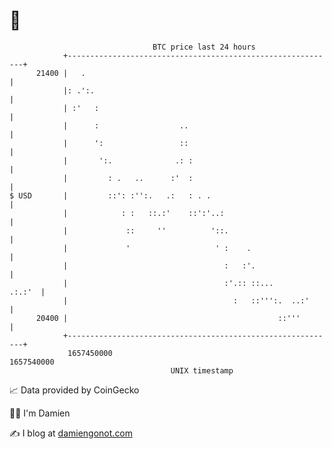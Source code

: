 * 👋

#+begin_example
                                   BTC price last 24 hours                    
               +------------------------------------------------------------+ 
         21400 |   .                                                        | 
               |: .':.                                                      | 
               | :'   :                                                     | 
               |      :                  ..                                 | 
               |      ':                 ::                                 | 
               |       ':.              .: :                                | 
               |         : .   ..      :'  :                                | 
   $ USD       |         ::': :'':.   .:   : . .                            | 
               |            : :   ::.:'    ::':'..:                         | 
               |             ::     ''          '::.                        | 
               |             '                   ' :    .                   | 
               |                                   :   :'.                  | 
               |                                   :'.:: ::...       .:.:'  | 
               |                                     :   ::''':.  ..:'      | 
         20400 |                                               ::'''        | 
               +------------------------------------------------------------+ 
                1657450000                                        1657540000  
                                       UNIX timestamp                         
#+end_example
📈 Data provided by CoinGecko

🧑‍💻 I'm Damien

✍️ I blog at [[https://www.damiengonot.com][damiengonot.com]]
